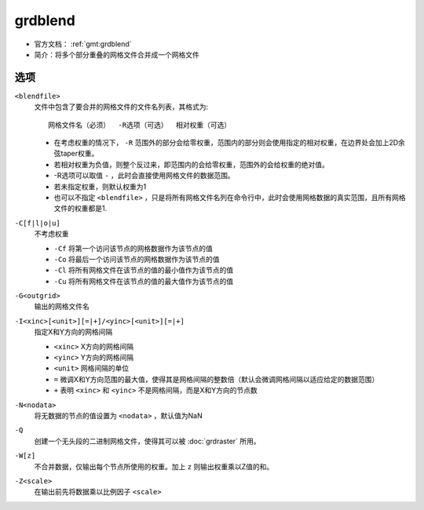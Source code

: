 .. index:: !grdblend

grdblend
========

- 官方文档： :ref:`gmt:grdblend`
- 简介：将多个部分重叠的网格文件合并成一个网格文件

选项
----

``<blendfile>``
    文件中包含了要合并的网格文件的文件名列表，其格式为::

        网格文件名（必须）  -R选项（可选）  相对权重（可选）

    - 在考虑权重的情况下， ``-R`` 范围外的部分会给零权重，范围内的部分则会使用指定的相对权重，在边界处会加上2D余弦taper权重。
    - 若相对权重为负值，则整个反过来，即范围内的会给零权重，范围外的会给权重的绝对值。
    - -R选项可以取值 ``-`` ，此时会直接使用网格文件的数据范围。
    - 若未指定权重，则默认权重为1
    - 也可以不指定 ``<blendfile>`` ，只是将所有网格文件名列在命令行中，此时会使用网格数据的真实范围，且所有网格文件的权重都是1.

``-C[f|l|o|u]``
    不考虑权重

    - ``-Cf`` 将第一个访问该节点的网格数据作为该节点的值
    - ``-Co`` 将最后一个访问该节点的网格数据作为该节点的值
    - ``-Cl`` 将所有网格文件在该节点的值的最小值作为该节点的值
    - ``-Cu`` 将所有网格文件在该节点的值的最大值作为该节点的值

``-G<outgrid>``
    输出的网格文件名

``-I<xinc>[<unit>][=|+]/<yinc>[<unit>][=|+]``
    指定X和Y方向的网格间隔

    - ``<xinc>`` X方向的网格间隔
    - ``<yinc>`` Y方向的网格间隔
    - ``<unit>`` 网格间隔的单位
    - ``=`` 微调X和Y方向范围的最大值，使得其是网格间隔的整数倍（默认会微调网格间隔以适应给定的数据范围）
    - ``+`` 表明 ``<xinc>`` 和 ``<yinc>`` 不是网格间隔，而是X和Y方向的节点数

``-N<nodata>``
    将无数据的节点的值设置为 ``<nodata>`` ，默认值为NaN

``-Q``
    创建一个无头段的二进制网格文件，使得其可以被 :doc:`grdraster` 所用。

``-W[z]``
    不合并数据，仅输出每个节点所使用的权重。加上 ``z`` 则输出权重乘以Z值的和。

``-Z<scale>``
    在输出前先将数据乘以比例因子 ``<scale>``
